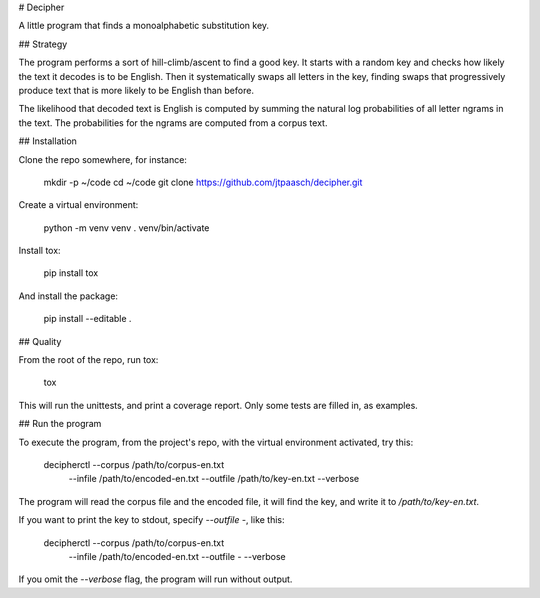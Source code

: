 # Decipher

A little program that finds a monoalphabetic substitution key.


## Strategy

The program performs a sort of hill-climb/ascent to find a good key. 
It starts with a random key and checks how likely the text it decodes
is to be English. Then it systematically swaps all letters in the key, 
finding swaps that progressively produce text that is more likely 
to be English than before.

The likelihood that decoded text is English is computed by
summing the natural log probabilities of all letter ngrams in the text.
The probabilities for the ngrams are computed from a corpus text.


## Installation

Clone the repo somewhere, for instance:

    mkdir -p ~/code
    cd ~/code
    git clone https://github.com/jtpaasch/decipher.git

Create a virtual environment:

    python -m venv venv
    . venv/bin/activate

Install tox:

    pip install tox

And install the package:

    pip install --editable .


## Quality

From the root of the repo, run tox:

    tox

This will run the unittests, and print a coverage report.
Only some tests are filled in, as examples.


## Run the program

To execute the program, from the project's repo, with the virtual
environment activated, try this:

    decipherctl --corpus /path/to/corpus-en.txt \
                --infile /path/to/encoded-en.txt \
                --outfile /path/to/key-en.txt \
                --verbose

The program will read the corpus file and the encoded file, it will
find the key, and write it to `/path/to/key-en.txt`. 

If you want to print the key to stdout, specify `--outfile -`, like this:

    decipherctl --corpus /path/to/corpus-en.txt \
                --infile /path/to/encoded-en.txt \
                --outfile - \
                --verbose

If you omit the `--verbose` flag, the program will run without output.